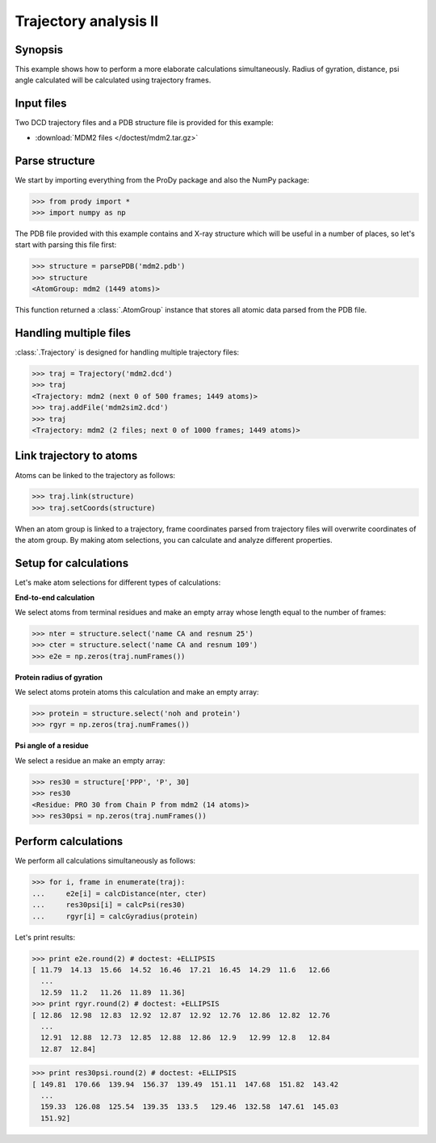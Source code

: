 .. _trajectory2:


Trajectory analysis II
===============================================================================

Synopsis
-------------------------------------------------------------------------------

This example shows how to perform a more elaborate calculations simultaneously. 
Radius of gyration, distance, psi angle calculated will be calculated 
using trajectory frames.

 
Input files
-------------------------------------------------------------------------------

Two DCD trajectory files and a PDB structure file is provided for this example:

* :download:`MDM2 files </doctest/mdm2.tar.gz>` 

Parse structure 
-------------------------------------------------------------------------------

We start by importing everything from the ProDy package and also the NumPy
package:

>>> from prody import *
>>> import numpy as np

The PDB file provided with this example contains and X-ray structure which will 
be useful in a number of places, so let's start with parsing this file first:

>>> structure = parsePDB('mdm2.pdb')
>>> structure
<AtomGroup: mdm2 (1449 atoms)>

This function returned a :class:`.AtomGroup` instance that stores all atomic 
data parsed from the PDB file.

Handling multiple files
-------------------------------------------------------------------------------

:class:`.Trajectory` is designed for handling multiple trajectory files:

>>> traj = Trajectory('mdm2.dcd')
>>> traj
<Trajectory: mdm2 (next 0 of 500 frames; 1449 atoms)>
>>> traj.addFile('mdm2sim2.dcd')
>>> traj 
<Trajectory: mdm2 (2 files; next 0 of 1000 frames; 1449 atoms)>

Link trajectory to atoms
-------------------------------------------------------------------------------

Atoms can be linked to the trajectory as follows:

>>> traj.link(structure)
>>> traj.setCoords(structure)

When an atom group is linked to a trajectory, frame coordinates parsed from
trajectory files will overwrite coordinates of the atom group. By making
atom selections, you can calculate and analyze different properties. 


Setup for calculations
-------------------------------------------------------------------------------

Let's make atom selections for different types of calculations:

**End-to-end calculation**

We select atoms from terminal residues and make an empty array whose length
equal to the number of frames: 

>>> nter = structure.select('name CA and resnum 25')
>>> cter = structure.select('name CA and resnum 109')
>>> e2e = np.zeros(traj.numFrames())

**Protein radius of gyration**

We select atoms protein atoms this calculation and make an empty array: 


>>> protein = structure.select('noh and protein') 
>>> rgyr = np.zeros(traj.numFrames())

**Psi angle of a residue**

We select a residue an make an empty array:

>>> res30 = structure['PPP', 'P', 30]
>>> res30
<Residue: PRO 30 from Chain P from mdm2 (14 atoms)>
>>> res30psi = np.zeros(traj.numFrames())

Perform calculations
-------------------------------------------------------------------------------

We perform all calculations simultaneously as follows:

>>> for i, frame in enumerate(traj):
...     e2e[i] = calcDistance(nter, cter)
...     res30psi[i] = calcPsi(res30)
...     rgyr[i] = calcGyradius(protein)

Let's print results:

>>> print e2e.round(2) # doctest: +ELLIPSIS
[ 11.79  14.13  15.66  14.52  16.46  17.21  16.45  14.29  11.6   12.66
  ...
  12.59  11.2   11.26  11.89  11.36]
>>> print rgyr.round(2) # doctest: +ELLIPSIS
[ 12.86  12.98  12.83  12.92  12.87  12.92  12.76  12.86  12.82  12.76
  ...
  12.91  12.88  12.73  12.85  12.88  12.86  12.9   12.99  12.8   12.84
  12.87  12.84]

>>> print res30psi.round(2) # doctest: +ELLIPSIS
[ 149.81  170.66  139.94  156.37  139.49  151.11  147.68  151.82  143.42
  ...
  159.33  126.08  125.54  139.35  133.5   129.46  132.58  147.61  145.03
  151.92]
